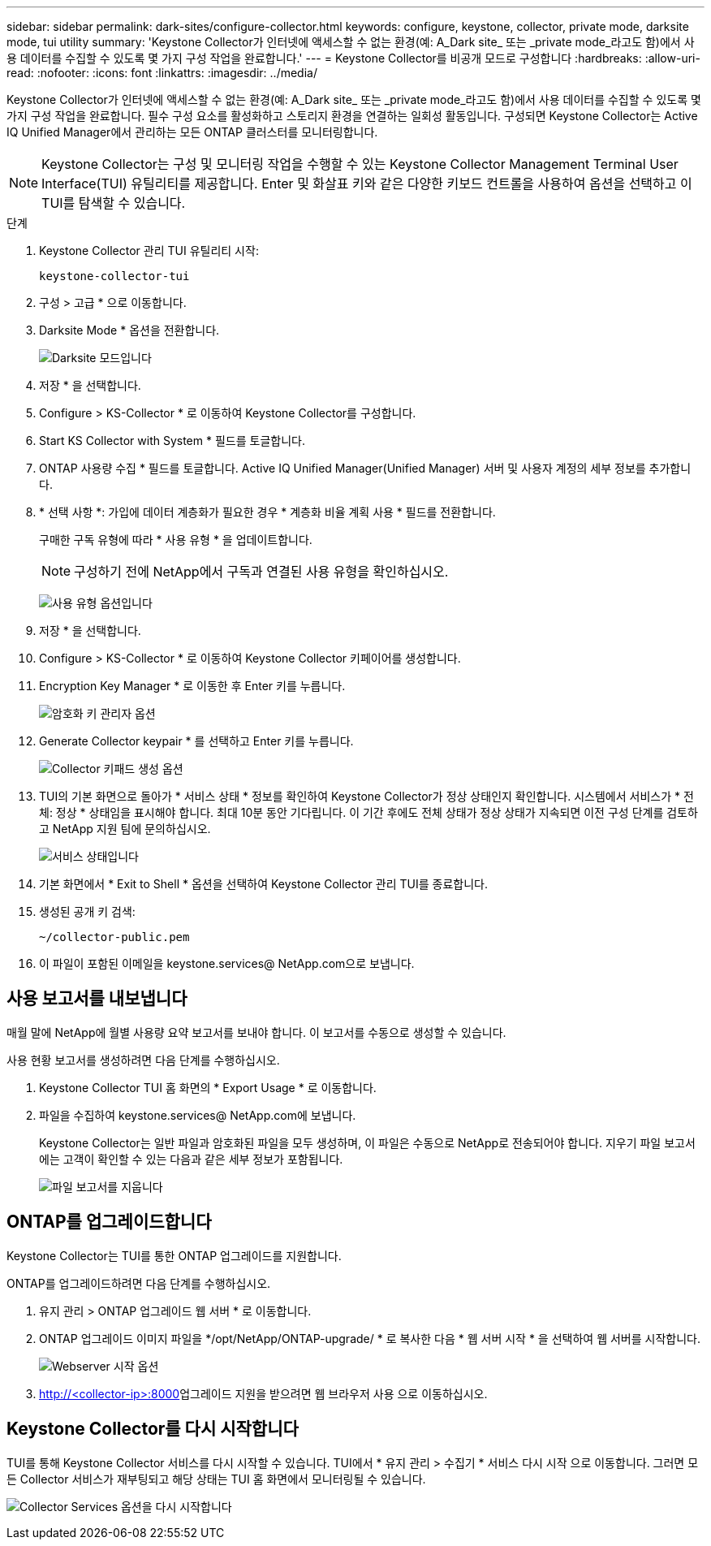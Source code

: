 ---
sidebar: sidebar 
permalink: dark-sites/configure-collector.html 
keywords: configure, keystone, collector, private mode, darksite mode, tui utility 
summary: 'Keystone Collector가 인터넷에 액세스할 수 없는 환경(예: A_Dark site_ 또는 _private mode_라고도 함)에서 사용 데이터를 수집할 수 있도록 몇 가지 구성 작업을 완료합니다.' 
---
= Keystone Collector를 비공개 모드로 구성합니다
:hardbreaks:
:allow-uri-read: 
:nofooter: 
:icons: font
:linkattrs: 
:imagesdir: ../media/


[role="lead"]
Keystone Collector가 인터넷에 액세스할 수 없는 환경(예: A_Dark site_ 또는 _private mode_라고도 함)에서 사용 데이터를 수집할 수 있도록 몇 가지 구성 작업을 완료합니다. 필수 구성 요소를 활성화하고 스토리지 환경을 연결하는 일회성 활동입니다. 구성되면 Keystone Collector는 Active IQ Unified Manager에서 관리하는 모든 ONTAP 클러스터를 모니터링합니다.


NOTE: Keystone Collector는 구성 및 모니터링 작업을 수행할 수 있는 Keystone Collector Management Terminal User Interface(TUI) 유틸리티를 제공합니다. Enter 및 화살표 키와 같은 다양한 키보드 컨트롤을 사용하여 옵션을 선택하고 이 TUI를 탐색할 수 있습니다.

.단계
. Keystone Collector 관리 TUI 유틸리티 시작:
+
`keystone-collector-tui`

. 구성 > 고급 * 으로 이동합니다.
. Darksite Mode * 옵션을 전환합니다.
+
image:dark-site-mode-1.png["Darksite 모드입니다"]

. 저장 * 을 선택합니다.
. Configure > KS-Collector * 로 이동하여 Keystone Collector를 구성합니다.
. Start KS Collector with System * 필드를 토글합니다.
. ONTAP 사용량 수집 * 필드를 토글합니다. Active IQ Unified Manager(Unified Manager) 서버 및 사용자 계정의 세부 정보를 추가합니다.
. * 선택 사항 *: 가입에 데이터 계층화가 필요한 경우 * 계층화 비율 계획 사용 * 필드를 전환합니다.
+
구매한 구독 유형에 따라 * 사용 유형 * 을 업데이트합니다.

+

NOTE: 구성하기 전에 NetApp에서 구독과 연결된 사용 유형을 확인하십시오.

+
image:dark-site-usage-type-1.png["사용 유형 옵션입니다"]

. 저장 * 을 선택합니다.
. Configure > KS-Collector * 로 이동하여 Keystone Collector 키페이어를 생성합니다.
. Encryption Key Manager * 로 이동한 후 Enter 키를 누릅니다.
+
image:dark-site-encryption-key-manager-1.png["암호화 키 관리자 옵션"]

. Generate Collector keypair * 를 선택하고 Enter 키를 누릅니다.
+
image:dark-site-generate-collector-keypair-1.png["Collector 키패드 생성 옵션"]

. TUI의 기본 화면으로 돌아가 * 서비스 상태 * 정보를 확인하여 Keystone Collector가 정상 상태인지 확인합니다. 시스템에서 서비스가 * 전체: 정상 * 상태임을 표시해야 합니다. 최대 10분 동안 기다립니다. 이 기간 후에도 전체 상태가 정상 상태가 지속되면 이전 구성 단계를 검토하고 NetApp 지원 팀에 문의하십시오.
+
image:dark-site-overall-healthy-1.png["서비스 상태입니다"]

. 기본 화면에서 * Exit to Shell * 옵션을 선택하여 Keystone Collector 관리 TUI를 종료합니다.
. 생성된 공개 키 검색:
+
`~/collector-public.pem`

. 이 파일이 포함된 이메일을 keystone.services@ NetApp.com으로 보냅니다.




== 사용 보고서를 내보냅니다

매월 말에 NetApp에 월별 사용량 요약 보고서를 보내야 합니다. 이 보고서를 수동으로 생성할 수 있습니다.

사용 현황 보고서를 생성하려면 다음 단계를 수행하십시오.

. Keystone Collector TUI 홈 화면의 * Export Usage * 로 이동합니다.
. 파일을 수집하여 keystone.services@ NetApp.com에 보냅니다.
+
Keystone Collector는 일반 파일과 암호화된 파일을 모두 생성하며, 이 파일은 수동으로 NetApp로 전송되어야 합니다. 지우기 파일 보고서에는 고객이 확인할 수 있는 다음과 같은 세부 정보가 포함됩니다.

+
image:dark-site-clear-file-report-1.png["파일 보고서를 지웁니다"]





== ONTAP를 업그레이드합니다

Keystone Collector는 TUI를 통한 ONTAP 업그레이드를 지원합니다.

ONTAP를 업그레이드하려면 다음 단계를 수행하십시오.

. 유지 관리 > ONTAP 업그레이드 웹 서버 * 로 이동합니다.
. ONTAP 업그레이드 이미지 파일을 */opt/NetApp/ONTAP-upgrade/ * 로 복사한 다음 * 웹 서버 시작 * 을 선택하여 웹 서버를 시작합니다.
+
image:dark-site-start-webserver-1.png["Webserver 시작 옵션"]

.  http://<collector-ip>:8000[]업그레이드 지원을 받으려면 웹 브라우저 사용 으로 이동하십시오.




== Keystone Collector를 다시 시작합니다

TUI를 통해 Keystone Collector 서비스를 다시 시작할 수 있습니다. TUI에서 * 유지 관리 > 수집기 * 서비스 다시 시작 으로 이동합니다. 그러면 모든 Collector 서비스가 재부팅되고 해당 상태는 TUI 홈 화면에서 모니터링될 수 있습니다.

image:dark-site-restart-collector-services-1.png["Collector Services 옵션을 다시 시작합니다"]
